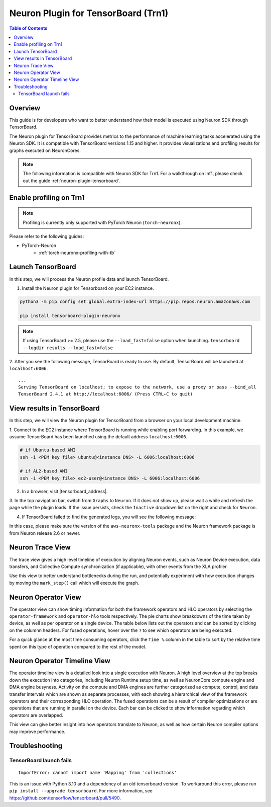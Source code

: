 .. _neuronx-plugin-tensorboard:

Neuron Plugin for TensorBoard (Trn1)
====================================

.. contents:: Table of Contents
  :local:
  :depth: 2


Overview
--------

This guide is for developers who want to better understand how their
model is executed using Neuron SDK through TensorBoard.

The Neuron plugin for TensorBoard provides metrics to the performance of machine learning tasks accelerated using the Neuron SDK. It is
compatible with TensorBoard versions 1.15 and higher. It provides visualizations and profiling results for graphs executed on NeuronCores.

.. note::

    The following information is compatible with Neuron SDK for Trn1.  For a walkthrough on Inf1, please check out the guide
    :ref:`neuron-plugin-tensorboard`.


Enable profiling on Trn1
------------------------

.. note::

   Profiling is currently only supported with PyTorch Neuron (``torch-neuronx``).

Please refer to the following guides:

- PyTorch-Neuron
    - :ref:`torch-neuronx-profiling-with-tb`


Launch TensorBoard
------------------

In this step, we will process the Neuron profile data and launch TensorBoard.

1. Install the Neuron plugin for Tensorboard on your EC2 instance.

.. code:: bash

    python3 -m pip config set global.extra-index-url https://pip.repos.neuron.amazonaws.com

    pip install tensorboard-plugin-neuronx

.. note::

   If using TensorBoard >= 2.5, please use the ``--load_fast=false`` option when launching.
   ``tensorboard --logdir results --load_fast=false``

2. After you see the following message, TensorBoard is ready to use.  By default,
TensorBoard will be launched at ``localhost:6006``.

::

   ...
   Serving TensorBoard on localhost; to expose to the network, use a proxy or pass --bind_all
   TensorBoard 2.4.1 at http://localhost:6006/ (Press CTRL+C to quit)


View results in TensorBoard
---------------------------

In this step, we will view the Neuron plugin for TensorBoard from a browser on your local
development machine.

1. Connect to the EC2 instance where TensorBoard is running while enabling port forwarding.
In this example, we assume TensorBoard has been launched using the default address ``localhost:6006``.

.. code:: bash

   # if Ubuntu-based AMI
   ssh -i <PEM key file> ubuntu@<instance DNS> -L 6006:localhost:6006

   # if AL2-based AMI
   ssh -i <PEM key file> ec2-user@<instance DNS> -L 6006:localhost:6006

2. In a browser, visit |tensorboard_address|.

3. In the top navigation bar, switch from ``Graphs`` to ``Neuron``.  If it does not show up,
please wait a while and refresh the page while the plugin loads.  If the issue persists, check
the ``Inactive`` dropdown list on the right and check for ``Neuron``.

|image1|

4. If TensorBoard failed to find the generated logs, you will see the following message:

|image2|


In this case, please make sure the version of the ``aws-neuronx-tools``
package and the Neuron framework package is from Neuron release 2.6 or newer.


Neuron Trace View
-----------------

|image3|

The trace view gives a high level timeline of execution by aligning Neuron events, such as Neuron Device execution,
data transfers, and Collective Compute synchronization (if applicable), with other events from the XLA profiler.

Use this view to better understand bottlenecks during the run, and potentially experiment with how execution changes
by moving the ``mark_step()`` call which will execute the graph.


Neuron Operator View
--------------------

|image4|

The operator view can show timing information for both the framework operators and HLO operators by selecting
the ``operator-framework`` and ``operator-hlo`` tools respectively.  The pie charts show breakdowns of the time taken
by device, as well as per operator on a single device.  The table below lists out the operators and can be sorted by clicking
on the columnn headers.  For fused operations, hover over the ``?`` to see which operators are being executed.

For a quick glance at the most time consuming operators, click the ``Time %`` column in the table to sort by the relative
time spent on this type of operation compared to the rest of the model.


Neuron Operator Timeline View
-----------------------------

|image5|

The operator timeline view is a detailed look into a single execution with Neuron.  A high level overview at the top breaks
down the execution into categories, including Neuron Runtime setup time, as well as NeuronCore compute engine and DMA engine busyness.
Activity on the compute and DMA engines are further categorized as compute, control, and data transfer intervals which are
shown as separate processes, with each showing a hierarchical view of the framework operators and their corresponding
HLO operation.  The fused operations can be a result of compiler optimizations or are operations that are running in
parallel on the device.  Each bar can be clicked to show information regarding which operators are overlapped.

This view can give better insight into how operators translate to Neuron, as well as how certain Neuron compiler options
may improve performance.


Troubleshooting
---------------

TensorBoard launch fails
~~~~~~~~~~~~~~~~~~~~~~~~

::

    ImportError: cannot import name 'Mapping' from 'collections'

This is an issue with Python 3.10 and a dependency of an old tensorboard version.  To workaround this error, please run
``pip install --upgrade tensorboard``.  For more information, see https://github.com/tensorflow/tensorboard/pull/5490.

.. |image1| image:: /images/Neuron_Profiler_Tensorboard_Dropdown.jpg
.. |image2| image:: /images/tb-plugin-img12.png
  :height: 2914
  :width: 5344
  :scale: 10%
.. |image3| image:: /images/Neuron_Profiler_Runtime_Trace_Original.jpg
.. |image4| image:: /images/Neuron_Profiler_T1_Op_Framework_View.png
.. |image5| image:: /images/TB_Operator_Timeline_2-10.png
.. |tensorboard_address| raw:: html

   <a href="http://localhost:6006" target="_blank">localhost:6006</a>
